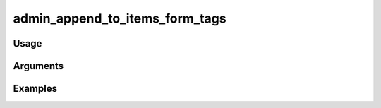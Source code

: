##################################
admin_append_to_items_form_tags
##################################

*****
Usage
*****


*********
Arguments
*********


********
Examples
********


